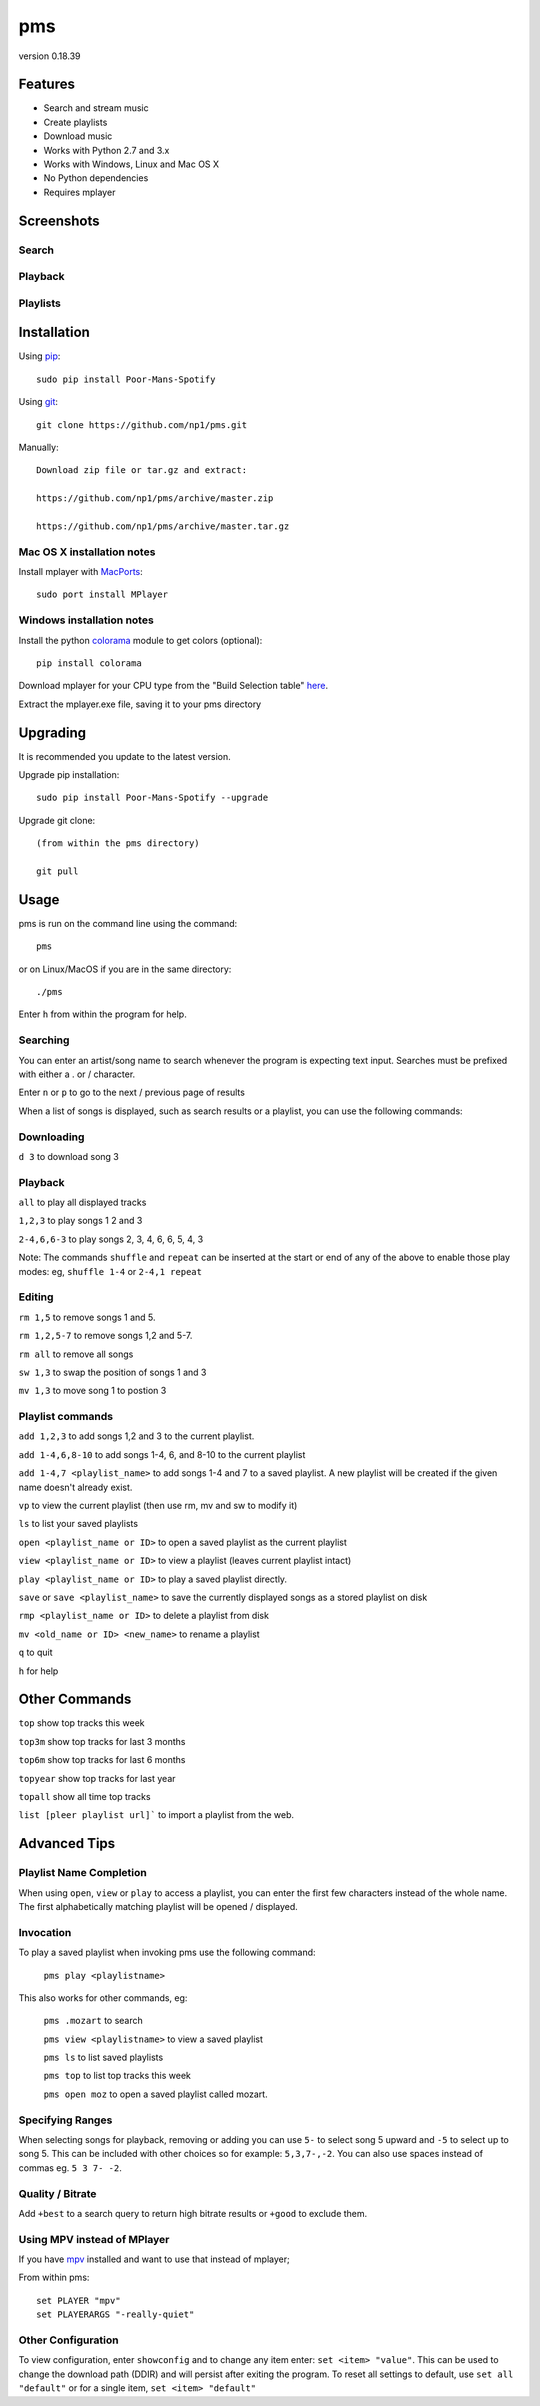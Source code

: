 pms
===
version 0.18.39

.. image:: https://pypip.in/d/Poor-Mans-Spotify/badge.png
    :target: https://pypi.python.org/pypi/Poor-Mans-Spotify

Features
--------
- Search and stream music
- Create playlists
- Download music
- Works with Python 2.7 and 3.x
- Works with Windows, Linux and Mac OS X 
- No Python dependencies
- Requires mplayer

Screenshots
-----------

Search
~~~~~~

.. image:: http://i.imgur.com/SnqxqZz.png

Playback
~~~~~~~~

.. image:: http://i.imgur.com/3sYlktI.png

Playlists
~~~~~~~~~

.. image:: http://i.imgur.com/RDEXLPW.png



Installation
------------

Using `pip <http://www.pip-installer.org>`_::
    
    sudo pip install Poor-Mans-Spotify

Using `git <http://www.git-scm.com>`_::

    git clone https://github.com/np1/pms.git
   
Manually::

    Download zip file or tar.gz and extract:

    https://github.com/np1/pms/archive/master.zip

    https://github.com/np1/pms/archive/master.tar.gz


Mac OS X installation notes
~~~~~~~~~~~~~~~~~~~~~~~~~~~
    
Install mplayer with `MacPorts <http://www.macports.org>`_::

    sudo port install MPlayer


Windows installation notes
~~~~~~~~~~~~~~~~~~~~~~~~~~~

Install the python `colorama <https://pypi.python.org/pypi/colorama>`_ module to get colors (optional)::

    pip install colorama

Download mplayer for your CPU type from the "Build Selection table" `here
<http://oss.netfarm.it/mplayer-win32.php>`_. 

Extract the mplayer.exe file, saving it to your pms directory


Upgrading
---------

It is recommended you update to the latest version.

Upgrade pip installation::

    sudo pip install Poor-Mans-Spotify --upgrade

Upgrade git clone::

    (from within the pms directory)

    git pull

Usage
-----

pms is run on the command line using the command::
    
    pms
    
or on Linux/MacOS if you are in the same directory::

    ./pms
    
Enter ``h`` from within the program for help.

Searching
~~~~~~~~~

You can enter an artist/song name to search whenever the program is expecting
text input. Searches must be prefixed with either a . or / character.

Enter ``n`` or ``p`` to go to the next / previous page of results

When a list of songs is displayed, such as search results or a playlist, you
can use the following commands:

Downloading
~~~~~~~~~~~
``d 3`` to download song 3

Playback
~~~~~~~~

``all`` to play all displayed tracks

``1,2,3`` to play songs 1 2 and 3

``2-4,6,6-3`` to play songs 2, 3, 4, 6, 6, 5, 4, 3

Note: The commands ``shuffle`` and ``repeat`` can be inserted at the start or
end of any of the above to enable those play modes: eg, ``shuffle 1-4`` or
``2-4,1 repeat`` 

Editing
~~~~~~~
``rm 1,5`` to remove songs 1 and 5.

``rm 1,2,5-7`` to remove songs 1,2 and 5-7.

``rm all`` to remove all songs

``sw 1,3`` to swap the position of songs 1 and 3

``mv 1,3`` to move song 1 to postion 3

Playlist commands
~~~~~~~~~~~~~~~~~

``add 1,2,3`` to add songs 1,2 and 3 to the current playlist. 

``add 1-4,6,8-10`` to add songs 1-4, 6, and 8-10 to the current playlist
    
``add 1-4,7 <playlist_name>`` to add songs 1-4 and 7 to a saved playlist.  A
new playlist will be created if the given name doesn't already exist.

``vp`` to view the current playlist (then use rm, mv and sw to modify it)

``ls`` to list your saved playlists

``open <playlist_name or ID>`` to open a saved playlist as the current playlist 

``view <playlist_name or ID>`` to view a playlist (leaves current playlist intact)

``play <playlist_name or ID>`` to play a saved playlist directly.

``save`` or ``save <playlist_name>`` to save the currently displayed songs as a
stored playlist on disk

``rmp <playlist_name or ID>`` to delete a playlist from disk

``mv <old_name or ID> <new_name>`` to rename a playlist

``q`` to quit

``h`` for help

Other Commands
--------------

``top`` show top tracks this week

``top3m`` show top tracks for last 3 months

``top6m`` show top tracks for last 6 months

``topyear`` show top tracks for last year

``topall`` show all time top tracks

``list [pleer playlist url]``` to import a playlist from the web.

Advanced Tips
-------------

Playlist Name Completion
~~~~~~~~~~~~~~~~~~~~~~~~

When using ``open``, ``view`` or ``play``  to access a playlist, you can enter
the first few characters instead of the whole name.  The first alphabetically
matching playlist will be opened / displayed.

Invocation
~~~~~~~~~~

To play a saved playlist when invoking pms use the following command:

    ``pms play <playlistname>``

This also works for other commands, eg:

    ``pms .mozart`` to search 

    ``pms view <playlistname>`` to view a saved playlist

    ``pms ls`` to list saved playlists

    ``pms top`` to list top tracks this week

    ``pms open moz`` to open a saved playlist called mozart.

Specifying Ranges
~~~~~~~~~~~~~~~~~

When selecting songs for playback, removing or adding you can use ``5-`` to 
select song 5 upward and ``-5`` to select up to song 5.  This can be included
with other choices so for example: ``5,3,7-,-2``.  You can also use spaces
instead of commas eg. ``5 3 7- -2``.

Quality / Bitrate
~~~~~~~~~~~~~~~~~

Add ``+best`` to a search query to return high bitrate results or ``+good`` to
exclude them.

Using MPV instead of MPlayer
~~~~~~~~~~~~~~~~~~~~~~~~~~~~

If you have `mpv <http://mpv.io>`_ installed and want to use that instead of mplayer;

From within pms::

    set PLAYER "mpv"
    set PLAYERARGS "-really-quiet"

Other Configuration
~~~~~~~~~~~~~~~~~~~

To view configuration, enter ``showconfig`` and to change any item enter: 
``set <item> "value"``.  This can be used to change the download path (DDIR)
and will persist after exiting the program.  To reset all settings to default,
use ``set all "default"`` or for a single item, ``set <item> "default"``
